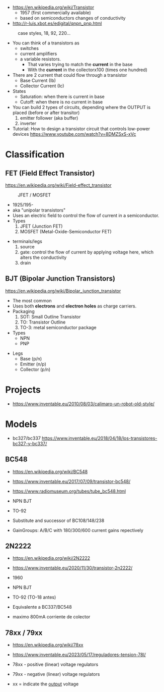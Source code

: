 - https://en.wikipedia.org/wiki/Transistor
  - 1957 (first commercially available)
  - based on semiconductors changes of conductivity

- http://r-luis.xbot.es/edigital/qnpn_pnp.html

#+CAPTION: case styles, 18, 92, 220...
[[https://midwestsurplus.net/media/case.gif]]

#+ATTR_ORG: :width 200
[[https://practicalee.com/wp-content/uploads/2019/04/symbols_bjts.jpg]]

- You can think of a transistors as
  - switches
  - current amplifiers
  - a variable resistors.
    - That varies trying to match the *current* in the base
    - With the *current* in the collectorx100 (times one hundred)

- There are 2 current that could flow through a transistor
  - Base Current (Ib)
  - Collector Current (Ic)

- States
  - Saturation: when there is current in base
  - Cutoff: when there is no current in base

- You can build 2 types of circuits, depending where the OUTPUT is placed (before or after transitor)
  1) emitter follower (aka buffer)
  2) inverter

- Tutorial: How to design a transistor circuit that controls low-power devices
  https://www.youtube.com/watch?v=8DMZSxS-xVc

* Classification
** FET (Field Effect Transistor)

https://en.wikipedia.org/wiki/Field-effect_transistor

#+CAPTION: JFET / MOSFET
[[https://i.ytimg.com/vi/euXR2blqlDE/maxresdefault.jpg]]

- 1925/195-
- aka "unipolar transistors"
- Uses an electric field to control the flow of current in a semiconductor.
- Types
  1) JFET (Junction FET)
  2) MOSFET (Metal-Oxide-Semiconductor FET)

#+CAPTION: traversal cut
#+ATTR_ORG: :width 200
[[https://upload.wikimedia.org/wikipedia/commons/thumb/7/79/Lateral_mosfet.svg/800px-Lateral_mosfet.svg.png]]

- terminals/legs
  1) source
  2) gate: control the flow of current by applying voltage here, which alters the conductivity
  3) drain

** BJT (Bipolar Junction Transistors)

https://en.wikipedia.org/wiki/Bipolar_junction_transistor

- The most common
- Uses both *electrons* and *electron holes* as charge carriers.
- Packaging
  1) SOT: Small Outline Transistor
  2) TO: Transistor Outline
  3) TO-3: metal semiconductor package
- Types
  - NPN
  - PNP

#+CAPTION: cross section NPN BJT
#+ATTR_ORG: :width 200
[[https://upload.wikimedia.org/wikipedia/commons/thumb/6/6b/NPN_BJT_%28Planar%29_Cross-section.svg/1024px-NPN_BJT_%28Planar%29_Cross-section.svg.png]]

- Legs
  * Base      (p/n)
  * Emitter   (n/p)
  * Collector (p/n)

* Projects
- https://www.inventable.eu/2010/08/03/calimaro-un-robot-old-style/


* Models
- bc327/bc337 https://www.inventable.eu/2018/04/18/los-transistores-bc327-y-bc337/
** BC548

- https://en.wikipedia.org/wiki/BC548
- https://www.inventable.eu/2017/07/09/transistor-bc548/
- https://www.radiomuseum.org/tubes/tube_bc548.html

- NPN BJT
- TO-92
- Substitute and successor of BC108/148/238
- GainGroups: A/B/C with 180/300/600 current gains repectively

** 2N2222

- https://en.wikipedia.org/wiki/2N2222
- https://www.inventable.eu/2020/11/30/transistor-2n2222/

- 1960
- NPN BJT
- TO-92 (TO-18 antes)
- Equivalente a BC337/BC548
- maximo 800mA corriente de colector

** 78xx / 79xx

- https://en.wikipedia.org/wiki/78xx
- https://www.inventable.eu/2023/05/17/reguladores-tension-78l/

- 78xx - positive (linear) voltage regulators
- 79xx - negative (linear) voltage regulators
- xx = indicate the _output_ voltage
